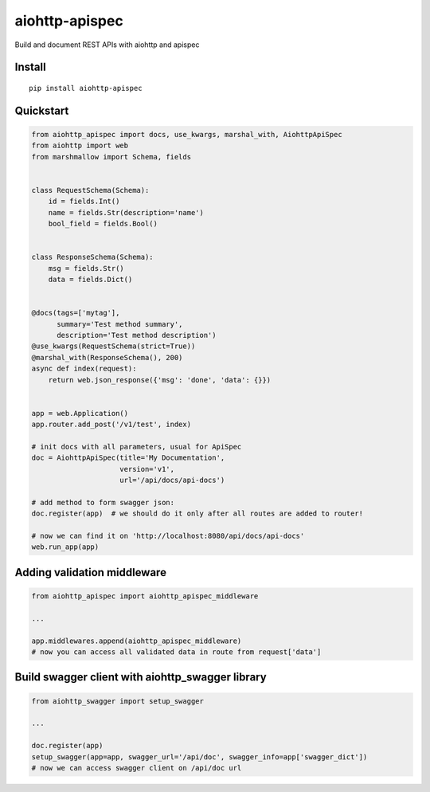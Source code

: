 ===============
aiohttp-apispec
===============

.. image:: https://badge.fury.io/py/aiohttp-apispec.svg
    :target: https://pypi.python.org/pypi/aiohttp-apispec
.. image:: https://travis-ci.org/maximdanilchenko/aiohttp-apispec.svg
    :target: https://travis-ci.org/maximdanilchenko/aiohttp-apispec
.. image:: https://codecov.io/gh/maximdanilchenko/aiohttp-apispec/branch/master/graph/badge.svg
    :target: https://codecov.io/gh/maximdanilchenko/aiohttp-apispec

Build and document REST APIs with aiohttp and apispec

Install
-------

::

    pip install aiohttp-apispec

Quickstart
----------

.. code-block:: python


    from aiohttp_apispec import docs, use_kwargs, marshal_with, AiohttpApiSpec
    from aiohttp import web
    from marshmallow import Schema, fields


    class RequestSchema(Schema):
        id = fields.Int()
        name = fields.Str(description='name')
        bool_field = fields.Bool()


    class ResponseSchema(Schema):
        msg = fields.Str()
        data = fields.Dict()


    @docs(tags=['mytag'],
          summary='Test method summary',
          description='Test method description')
    @use_kwargs(RequestSchema(strict=True))
    @marshal_with(ResponseSchema(), 200)
    async def index(request):
        return web.json_response({'msg': 'done', 'data': {}})


    app = web.Application()
    app.router.add_post('/v1/test', index)

    # init docs with all parameters, usual for ApiSpec
    doc = AiohttpApiSpec(title='My Documentation',
                         version='v1',
                         url='/api/docs/api-docs')

    # add method to form swagger json:
    doc.register(app)  # we should do it only after all routes are added to router!

    # now we can find it on 'http://localhost:8080/api/docs/api-docs'
    web.run_app(app)

Adding validation middleware
----------------------------

.. code-block:: python


    from aiohttp_apispec import aiohttp_apispec_middleware

    ...

    app.middlewares.append(aiohttp_apispec_middleware)
    # now you can access all validated data in route from request['data']


Build swagger client with aiohttp_swagger library
-------------------------------------------------

.. code-block:: python

    from aiohttp_swagger import setup_swagger

    ...

    doc.register(app)
    setup_swagger(app=app, swagger_url='/api/doc', swagger_info=app['swagger_dict'])
    # now we can access swagger client on /api/doc url


